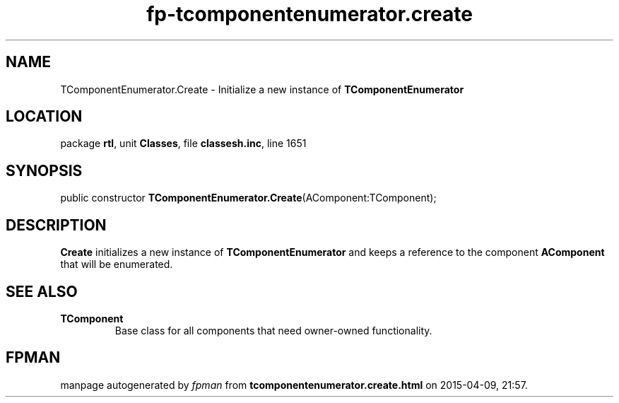 .\" file autogenerated by fpman
.TH "fp-tcomponentenumerator.create" 3 "2014-03-14" "fpman" "Free Pascal Programmer's Manual"
.SH NAME
TComponentEnumerator.Create - Initialize a new instance of \fBTComponentEnumerator\fR 
.SH LOCATION
package \fBrtl\fR, unit \fBClasses\fR, file \fBclassesh.inc\fR, line 1651
.SH SYNOPSIS
public constructor \fBTComponentEnumerator.Create\fR(AComponent:TComponent);
.SH DESCRIPTION
\fBCreate\fR initializes a new instance of \fBTComponentEnumerator\fR and keeps a reference to the component \fBAComponent\fR that will be enumerated.


.SH SEE ALSO
.TP
.B TComponent
Base class for all components that need owner-owned functionality.

.SH FPMAN
manpage autogenerated by \fIfpman\fR from \fBtcomponentenumerator.create.html\fR on 2015-04-09, 21:57.

